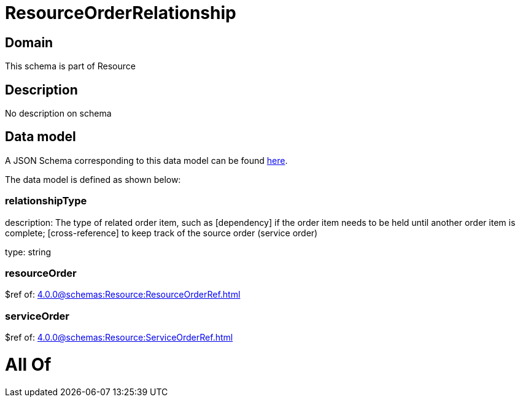 = ResourceOrderRelationship

[#domain]
== Domain

This schema is part of Resource

[#description]
== Description

No description on schema


[#data_model]
== Data model

A JSON Schema corresponding to this data model can be found https://tmforum.org[here].

The data model is defined as shown below:


=== relationshipType
description: The type of related order item, such as [dependency] if the order item needs to be held until another order item is complete; [cross-reference] to keep track of the source order (service order)

type: string


=== resourceOrder
$ref of: xref:4.0.0@schemas:Resource:ResourceOrderRef.adoc[]


=== serviceOrder
$ref of: xref:4.0.0@schemas:Resource:ServiceOrderRef.adoc[]


= All Of 
